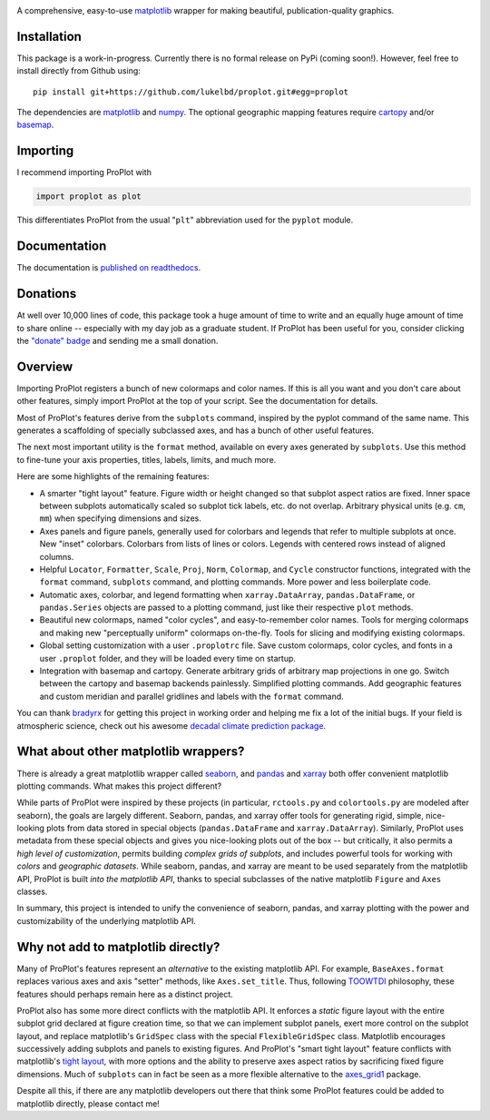 .. image:: docs/_static/long.png
   :width: 1000px

|build-status| |coverage| |quality| |docs| |license| |pr-welcome| |donations|

A comprehensive, easy-to-use `matplotlib <https://matplotlib.org/>`__ wrapper for making beautiful, publication-quality graphics.

Installation
------------

This package is a work-in-progress. Currently there is no formal release
on PyPi (coming soon!). However, feel free to install directly from Github using:

::

   pip install git+https://github.com/lukelbd/proplot.git#egg=proplot

The dependencies are `matplotlib <https://matplotlib.org/>`_ and `numpy <http://www.numpy.org/>`_.  The optional geographic mapping features require `cartopy <https://scitools.org.uk/cartopy/docs/latest/>`_ and/or `basemap <https://matplotlib.org/basemap/index.html>`_.

Importing
---------
I recommend importing ProPlot with

.. code-block:: python

   import proplot as plot

This differentiates ProPlot from the usual "``plt``" abbreviation used for the ``pyplot`` module.

Documentation
-------------
The documentation is `published on readthedocs <https://proplot.readthedocs.io>`__.

Donations
---------
At well over 10,000 lines of code, this package took a huge amount of time to write and an equally huge amount of time to share online -- especially with my day job as a graduate student. If ProPlot has been useful for you, consider clicking the `"donate" badge <https://www.paypal.com/cgi-bin/webscr?cmd=_s-xclick&hosted_button_id=VMJSNABTFF4AA&source=url>`__ and sending me a small donation.

Overview
--------

Importing ProPlot registers a bunch of new colormaps and color names.
If this is all you want and you don't care about other features, simply
import ProPlot at the top of your script. See the documentation for details.

Most of ProPlot's features derive from the ``subplots`` command, inspired
by the pyplot command of the same name.
This generates a scaffolding of specially subclassed axes, and has a bunch of other useful features.

The next most important utility is the ``format`` method, available on every axes generated by ``subplots``. Use this method to fine-tune your axis properties, titles, labels, limits, and much more.

Here are some highlights of the remaining features:

*  A smarter "tight layout" feature. Figure width or height changed
   so that subplot aspect ratios are fixed. Inner space between subplots
   automatically scaled so subplot tick labels, etc. do
   not overlap. Arbitrary physical units (e.g. ``cm``, ``mm``) when specifying
   dimensions and sizes.
*  Axes panels and figure panels, generally used for colorbars and legends
   that refer to multiple subplots at once. New "inset" colorbars.
   Colorbars from lists of lines or colors. Legends with centered
   rows instead of aligned columns.
*  Helpful ``Locator``, ``Formatter``, ``Scale``, ``Proj``, ``Norm``, ``Colormap``,
   and ``Cycle`` constructor functions, integrated with the ``format`` command,
   ``subplots`` command, and plotting commands. More power and less boilerplate code.
*  Automatic axes, colorbar, and legend formatting when
   ``xarray.DataArray``, ``pandas.DataFrame``, or ``pandas.Series`` objects are passed
   to a plotting command, just like their respective ``plot`` methods.
*  Beautiful new colormaps, named "color cycles", and easy-to-remember
   color names. Tools for merging colormaps and making new "perceptually
   uniform" colormaps on-the-fly. Tools for slicing and modifying existing
   colormaps.
*  Global setting customization with a user ``.proplotrc`` file. Save custom
   colormaps, color cycles, and fonts in a user ``.proplot`` folder, and they
   will be loaded every time on startup.
*  Integration with basemap and cartopy. Generate arbitrary
   grids of arbitrary map projections in one go. Switch between the cartopy and
   basemap backends painlessly. Simplified plotting commands.
   Add geographic features and custom meridian and parallel gridlines and
   labels with the ``format`` command.

You can thank `bradyrx <https://github.com/bradyrx>`__ for getting this project in working order and helping me fix a lot of the initial bugs. If your field is atmospheric science, check out his awesome
`decadal climate prediction package <https://github.com/bradyrx/climpred>`_.

What about other matplotlib wrappers?
-------------------------------------

There is already a great matplotlib wrapper called `seaborn <https://seaborn.pydata.org/>`__, and `pandas <https://pandas.pydata.org/pandas-docs/stable/reference/api/pandas.DataFrame.plot.html>`__ and `xarray <http://xarray.pydata.org/en/stable/plotting.html>`__ both offer convenient matplotlib plotting commands. What makes this project different?

While parts of ProPlot were inspired by these projects (in particular, ``rctools.py`` and ``colortools.py`` are modeled after seaborn), the goals are largely different. Seaborn, pandas, and xarray offer tools for generating rigid, simple, nice-looking plots from data stored in special objects (``pandas.DataFrame`` and ``xarray.DataArray``). Similarly, ProPlot uses metadata from these special objects and gives you nice-looking plots out of the box -- but critically, it also permits a *high level of customization*, permits building *complex grids of subplots*, and includes powerful tools for working with *colors* and *geographic datasets*. While seaborn, pandas, and xarray are meant to be used separately from the matplotlib API, ProPlot is built *into the matplotlib API*, thanks to special subclasses of the native matplotlib ``Figure`` and ``Axes`` classes.

In summary, this project is intended to unify the convenience of seaborn, pandas, and xarray plotting with the power and customizability of the underlying matplotlib API.

Why not add to matplotlib directly?
-----------------------------------
Many of ProPlot's features represent an *alternative* to the existing matplotlib API. For example, ``BaseAxes.format`` replaces various axes and axis "setter" methods, like ``Axes.set_title``.
Thus, following `TOOWTDI <https://wiki.python.org/moin/TOOWTDI>`__ philosophy, these features should perhaps remain here as a distinct project.

ProPlot also has some more direct conflicts with the matplotlib API. It enforces a *static* figure layout with the entire subplot grid declared at figure creation time, so that we can implement subplot panels, exert more control on the subplot layout, and replace matplotlib's ``GridSpec`` class with the special ``FlexibleGridSpec`` class. Matplotlib encourages successively adding subplots and panels to existing figures.
And ProPlot's "smart tight layout" feature conflicts with
matplotlib's `tight layout <https://matplotlib.org/tutorials/intermediate/tight_layout_guide.html>`__, with more options and the ability to preserve axes aspect ratios by sacrificing fixed figure dimensions. Much of ``subplots`` can in fact be seen as a more flexible alternative to the `axes_grid1 <https://matplotlib.org/mpl_toolkits/axes_grid1/index.html>`__ package.

Despite all this, if there are any matplotlib developers out there that think
some ProPlot features could be added to matplotlib directly, please contact me!

.. Links and badges

.. |build-status| image:: https://img.shields.io/travis/lukelbd/proplot.svg?style=flat
    :alt: build status
    :target: https://travis-ci.org/lukelbd/proplot

.. |coverage| image:: https://codecov.io/gh/lukelbd/proplot.org/branch/master/graph/badge.svg
    :alt: coverage
    :target: https://codecov.io/gh/lukelbd/proplot.org

.. |quality| image:: https://api.codacy.com/project/badge/Grade/931d7467c69c40fbb1e97a11d092f9cd
   :alt: quality
   :target: https://www.codacy.com/app/lukelbd/proplot?utm_source=github.com&amp;utm_medium=referral&amp;utm_content=lukelbd/proplot&amp;utm_campaign=Badge_Grade

.. |license| image:: https://img.shields.io/github/license/lukelbd/proplot.svg
   :alt: license
   :target: LICENSE.txt

.. |docs| image:: https://readthedocs.org/projects/proplot/badge/?version=latest
    :alt: docs
    :target: https://proplot.readthedocs.io/en/latest/?badge=latest

.. |pr-welcome| image:: https://img.shields.io/badge/PR-Welcome-%23FF8300.svg?
   :alt: PR welcome
   :target: https://git-scm.com/book/en/v2/GitHub-Contributing-to-a-Project

.. |donations| image:: https://img.shields.io/badge/Donate-PayPal-green.svg
   :alt: PayPal donations
   :target: https://www.paypal.com/cgi-bin/webscr?cmd=_s-xclick&hosted_button_id=VMJSNABTFF4AA&source=url

..
.. |hits| image:: http://hits.dwyl.io/lukelbd/lukelbd/proplot.svg
   :alt: hits
   :target: http://hits.dwyl.io/lukelbd/lukelbd/proplot

..
.. |pypi| image:: http://img.shields.io/pypi/v/proplot.svg?text=version
    :target: https://pypi.org/project/proplot/
    :alt: Latest release

..
.. |contributions| image:: https://img.shields.io/badge/contributions-welcome-brightgreen.svg?style=flat
   :alt: contributions
   :target: https://github.com/lukelbd/issues

..
.. |issues| image:: https://img.shields.io/github/issues/lukelbd/proplot.svg
   :alt: issues
   :target: https://github.com/lukelbd/issues

.. Sphinx is used following this guide (less traditional approach):
   https://daler.github.io/sphinxdoc-test/includeme.html
.. Docstrings formatted according to:
   numpy guide:      https://numpydoc.readthedocs.io/en/latest/format.html
   matplotlib guide: https://matplotlib.org/devel/documenting_mpl.html

